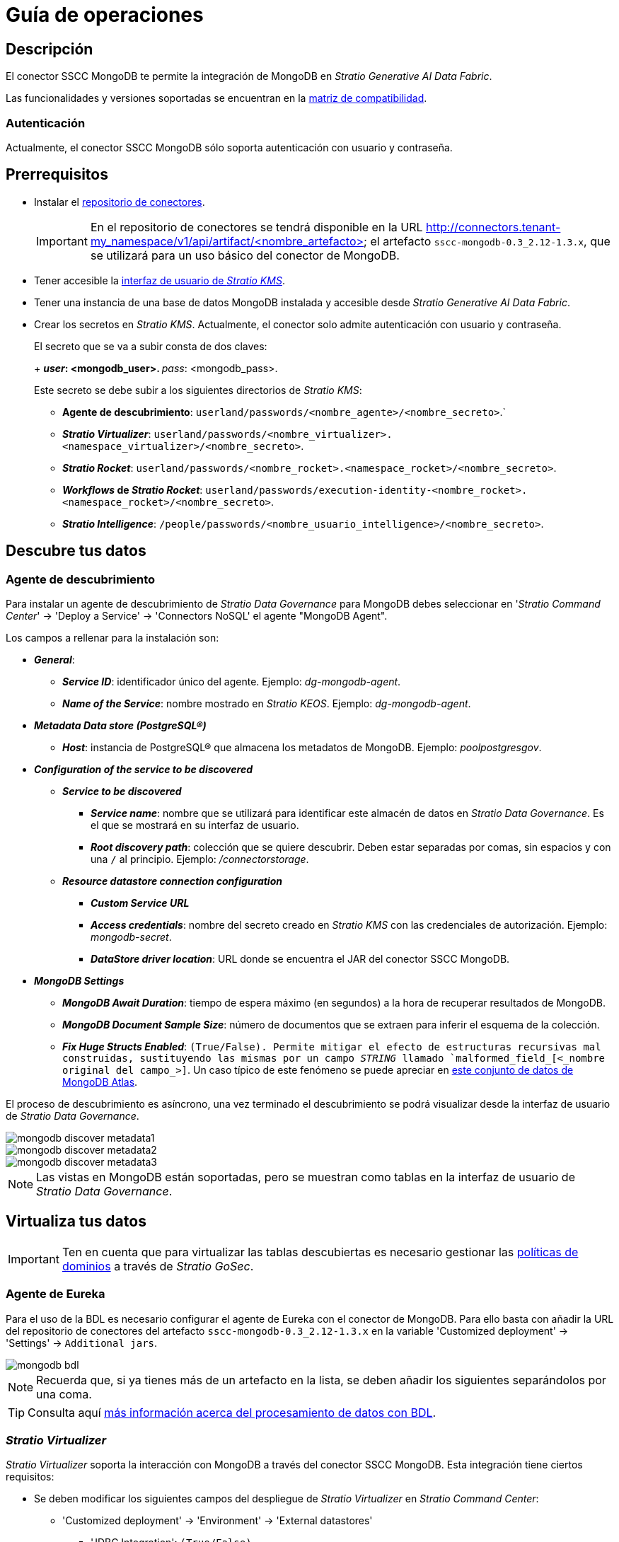 = Guía de operaciones

== Descripción

El conector SSCC MongoDB te permite la integración de MongoDB en _Stratio Generative AI Data Fabric_.

Las funcionalidades y versiones soportadas se encuentran en la xref:mongodb:compatibility-matrix.adoc[matriz de compatibilidad].

=== Autenticación

Actualmente, el conector SSCC MongoDB sólo soporta autenticación con usuario y contraseña.

== Prerrequisitos

* Instalar el xref:connectors-repository:operations-guide.adoc#_instalación[repositorio de conectores].
+
IMPORTANT: En el repositorio de conectores se tendrá disponible en la URL http://connectors.tenant-my_namespace/v1/api/artifact/<nombre_artefacto> el artefacto `sscc-mongodb-0.3_2.12-1.3.x`, que se utilizará para un uso básico del conector de MongoDB.

* Tener accesible la xref:ROOT:quick-start-guide.adoc[interfaz de usuario de _Stratio KMS_].
* Tener una instancia de una base de datos MongoDB instalada y accesible desde _Stratio Generative AI Data Fabric_.
* Crear los secretos en _Stratio KMS_. Actualmente, el conector solo admite autenticación con usuario y contraseña.
+
--
El secreto que se va a subir consta de dos claves:
+
** _user_: <mongodb_user>.
** _pass_: <mongodb_pass>.
--
+
Este secreto se debe subir a los siguientes directorios de _Stratio KMS_:

** *Agente de descubrimiento*: `userland/passwords/<nombre_agente>/<nombre_secreto>`.`
** *_Stratio Virtualizer_*: `userland/passwords/<nombre_virtualizer>.<namespace_virtualizer>/<nombre_secreto>`.
** *_Stratio Rocket_*: `userland/passwords/<nombre_rocket>.<namespace_rocket>/<nombre_secreto>`.
** *_Workflows_ de _Stratio Rocket_*: `userland/passwords/execution-identity-<nombre_rocket>.<namespace_rocket>/<nombre_secreto>`.
** *_Stratio Intelligence_*: `/people/passwords/<nombre_usuario_intelligence>/<nombre_secreto>`.

== Descubre tus datos

=== Agente de descubrimiento

Para instalar un agente de descubrimiento de _Stratio Data Governance_ para MongoDB debes seleccionar en '_Stratio Command Center_' -> 'Deploy a Service' -> 'Connectors NoSQL' el agente "MongoDB Agent".

Los campos a rellenar para la instalación son:

* *_General_*:
** *_Service ID_*: identificador único del agente. Ejemplo: _dg-mongodb-agent_.
** *_Name of the Service_*: nombre mostrado en _Stratio KEOS_. Ejemplo: _dg-mongodb-agent_.
* *_Metadata Data store (PostgreSQL®)_*
** *_Host_*: instancia de PostgreSQL® que almacena los metadatos de MongoDB. Ejemplo: _poolpostgresgov_.
* *_Configuration of the service to be discovered_*
** *_Service to be discovered_*
*** *_Service name_*: nombre que se utilizará para identificar este almacén de datos en _Stratio Data Governance_. Es el que se mostrará en su interfaz de usuario.
*** *_Root discovery path_*: colección que se quiere descubrir. Deben estar separadas por comas, sin espacios y con una `/` al principio. Ejemplo: _/connectorstorage_.
** *_Resource datastore connection configuration_*
*** *_Custom Service URL_*
*** *_Access credentials_*: nombre del secreto creado en _Stratio KMS_ con las credenciales de autorización. Ejemplo: _mongodb-secret_.
*** *_DataStore driver location_*: URL donde se encuentra el JAR del conector SSCC MongoDB.
* *_MongoDB Settings_*
** *_MongoDB Await Duration_*: tiempo de espera máximo (en segundos) a la hora de recuperar resultados de MongoDB.
** *_MongoDB Document Sample Size_*: número de documentos que se extraen para inferir el esquema de la colección.
** *_Fix Huge Structs Enabled_*: `(True/False). Permite mitigar el efecto de estructuras recursivas mal construidas, sustituyendo las mismas por un campo _STRING_ llamado `malformed_field_[<_nombre original del campo_>]`. Un caso típico de este fenómeno se puede apreciar en https://www.mongodb.com/docs/atlas/sample-data/sample-analytics/#sample-document-1[este conjunto de datos de MongoDB Atlas].

El proceso de descubrimiento es asíncrono, una vez terminado el descubrimiento se podrá visualizar desde la interfaz de usuario de _Stratio Data Governance_.

image::mongodb-discover-metadata1.png[]

image::mongodb-discover-metadata2.png[]

image::mongodb-discover-metadata3.png[]

NOTE: Las vistas en MongoDB están soportadas, pero se muestran como tablas en la interfaz de usuario de _Stratio Data Governance_.

== Virtualiza tus datos

IMPORTANT: Ten en cuenta que para virtualizar las tablas descubiertas es necesario gestionar las xref:stratio-gosec:operations-manual:data-access/manage-policies/manage-domains-policies.adoc[políticas de dominios] a través de _Stratio GoSec_.

=== Agente de Eureka

Para el uso de la BDL es necesario configurar el agente de Eureka con el conector de MongoDB. Para ello basta con añadir la URL del repositorio de conectores del artefacto `sscc-mongodb-0.3_2.12-1.3.x` en la variable 'Customized deployment' -> 'Settings' -> `Additional jars`.

image::mongodb-bdl.png[]

NOTE: Recuerda que, si ya tienes más de un artefacto en la lista, se deben añadir los siguientes separándolos por una coma.

TIP: Consulta aquí xref:stratio-data-governance:user-manual:data-processing-with-bdl.adoc[más información acerca del procesamiento de datos con BDL].

=== _Stratio Virtualizer_

_Stratio Virtualizer_ soporta la interacción con MongoDB a través del conector SSCC MongoDB. Esta integración tiene ciertos requisitos:

* Se deben modificar los siguientes campos del despliegue de _Stratio Virtualizer_ en _Stratio Command Center_:
+
--
** 'Customized deployment' -> 'Environment' -> 'External datastores'
*** 'JDBC Integration': `(True/False)`.
*** 'JDBC Drivers URL List' : `http://connectors.tenant-my_namespace/v1/api/artifact/sscc-mongodb-0.3_2.12-1.3.x.jar`.
--
+
image::mongodb-virtualizer-conf.png[]

== Transforma tus datos

=== _Stratio Rocket_

==== Gestión del _driver_

Para el uso de _Stratio Rocket_ es necesario tener el conector de MongoDB configurado. Para ello:

* Se debe añadir la URL del artefacto `sscc-mongodb-0.3_2.12-1.3.x` en la variable 'Customized deployment' -> 'Settings' -> 'Classpath' -> `Rocket extra jars` de _Stratio Command Center_.
** *_Rocket extra jars_*: `http://connectors.tenant-my_namespace/v1/api/artifact/sscc-mongodb-0.3_2.12-1.3.x.jar`.
+
image::mongodb-rocket-conf.png[]

* Además, debes subir las credenciales de acceso para los _workflows_ y para _Stratio Rocket_ a _Stratio KMS_.

==== Gestión de los secretos

Sube las credenciales de acceso para los _workflows_ y para _Stratio Rocket_ a _Stratio KMS_ tal como aparece descrito en los prerrequisitos.

[#rocket-configuration]

==== Gestión de la configuración: reglas de calidad y linaje

Accede a la configuración de _Stratio Rocket_ en 'Settings' -> 'Governance Lineage' y asegúrate de que la opción "Governance Lineage" esté activada.

Los campos a rellenar son los siguientes:

* _Custom lineage and quality rules methods using Spark format_: `ssccmongodb:com.stratio.connectors.ssccmongodb.MongoDBQualityRulesAndLineage:getMetadataPath`.
** Con esta opción se activará el linaje para los flujos de datos usando cajas de tipo _datasource_ que accedan directamente al almacén de datos.
+
IMPORTANT: Para que funcione correctamente el linaje, el agente de descubrimiento debe tener como _Service Name_ el valor `<host_url_mongodb>.port.<port_url_mongodb>`.

* _Custom planned quality rules methods_: `com.stratio.connectors.ssccmongodb.MongoDBDriverMD5:com.stratio.connectors.ssccmongodb.MongoDBQualityRulesAndLineage:getPlannedQRCreateTable`.
** Con esta opción se soportarán las reglas de calidad planificadas que accedan directamente a tablas del almacén de datos.

NOTE: Recuerda que, si ya tienes más de una referencia en la lista, se deben añadir las siguientes separándolas por una coma.

Reinicia _Stratio Rocket_ para aplicar los cambios.

NOTE: Estas variables *no son necesarias* para el linaje y las reglas de calidad sobre tablas virtualizadas en el catálogo.

=== _Stratio Intelligence_

Para la configuración correcta de _Stratio Intelligence_ consulta la xref:mongodb:quick-start-guide.adoc#_stratio_intelligence[sección de _Stratio Intelligence_]. Para la integración con MongoDB, sólo es necesaria la subida de credenciales mostrada en los prerrequisitos.
